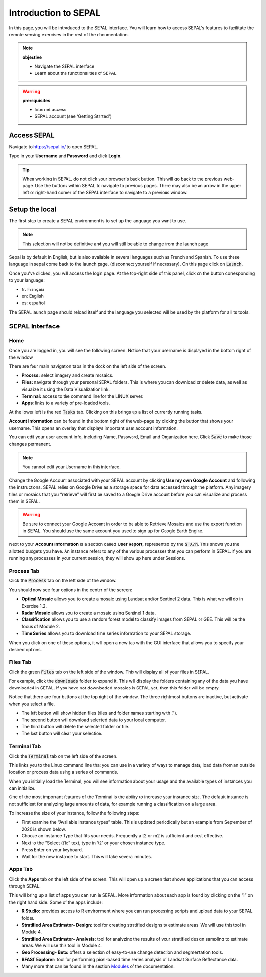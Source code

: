 Introduction to SEPAL
=====================

In this page, you will be introduced to the SEPAL interface. You will learn how to access SEPAL's features to facilitate the remote sensing exercises in the rest of the documentation.

.. note::

    **objective**

    -   Navigate the SEPAL interface
    -   Learn about the functionalities of SEPAL

.. warning::

    **prerequisites**

    -   Internet access
    -   SEPAL account (see ‘Getting Started')
            

Access SEPAL
------------

Navigate to `https://sepal.io/ <https://sepal.io/>`_ to open SEPAL.

Type in your **Username** and **Password** and click **Login**.

.. image:: ../img/setup/presentation/sepal_login.png
   :alt: SEPAL login page
   :align: center

.. tip::
   When working in SEPAL, do not click your browser's back button. This will go back to the previous web-page. Use the buttons within SEPAL to navigate to previous pages. There may also be an arrow in the upper left or right-hand corner of the SEPAL interface to navigate to a previous window.

Setup the local
---------------

.. youtube:: Lv0HwPDQx50
    :align: center

The first step to create a SEPAL environment is to set up the language you want to use. 

.. note::

    This selection will not be definitive and you will still be able to change from the launch page

Sepal is by default in English, but is also available in several languages such as French and Spanish. To use these language in sepal come back to the launch page. (disconnect yourself if necessary). On this page click on :code:`Launch`.

Once you've clicked, you will access the login page. At the top-right side of this panel, click on the button corresponding to your language: 

- fr: Français
- en: English
- es: español

The SEPAL launch page should reload itself and the language you selected will be used by the platform for all its tools. 

SEPAL Interface
---------------

Home
^^^^

Once you are logged in, you will see the following screen. Notice that your username is displayed in the bottom right of the window.

.. image:: ../img/setup/presentation/sepal_home.png
   :alt: SEPAL home screen
   :align: center

There are four main navigation tabs in the dock on the left side of the screen.

-   **Process:** select imagery and create mosaics.
-   **Files:** navigate through your personal SEPAL folders. This is where you can download or delete data, as well as visualize it using the Data Visualization link.
-   **Terminal:** access to the command line for the LINUX server.
-   **Apps:** links to a variety of pre-loaded tools.

At the lower left is the red :code:`Tasks` tab. Clicking on this brings up a list of currently running tasks.

**Account Information** can be found in the bottom right of the web-page by clicking the button that shows your username. This opens an overlay that displays important user account information.

You can edit your user account info, including Name, Password, Email and Organization here. Click :code:`Save` to make those changes permanent. 

.. note::

    You cannot edit your Username in this interface.

Change the Google Account associated with your SEPAL account by clicking **Use my own Google Account** and following the instructions. SEPAL relies on Google Drive as a storage space for data accessed through the platform. Any imagery tiles or mosaics that you “retrieve” will first be saved to a Google Drive account before you can visualize and process them in SEPAL.

.. warning::

   Be sure to connect your Google Account in order to be able to Retrieve Mosaics and use the export function in SEPAL. You should use the same account you used to sign up for Google Earth Engine.

Next to your **Account Information** is a section called **User Report**, represented by the :code:`$ X/h`. This shows you the allotted budgets you have. An instance refers to any of the various processes that you can perform in SEPAL. If you are running any processes in your current session, they will show up here under Sessions.

.. image:: ../img/setup/presentation/user_report_panel.png
   :alt: User Report panel.
   :width: 350px
   :align: center

Process Tab
^^^^^^^^^^^

Click the :code:`Process` tab on the left side of the window.

.. image:: ../img/setup/presentation/process_tab_location.png
   :alt: Arrow pointing out the process tab location
   :align: center

You should now see four options in the center of the screen:

-   **Optical Mosaic** allows you to create a mosaic using Landsat and/or Sentinel 2 data. This is what we will do in Exercise 1.2.
-   **Radar Mosaic** allows you to create a mosaic using Sentinel 1 data.
-   **Classification** allows you to use a random forest model to classify images from SEPAL or GEE. This will be the focus of Module 2.
-   **Time Series** allows you to download time series information to your SEPAL storage.

When you click on one of these options, it will open a new tab with the GUI interface that allows you to specify your desired options.

Files Tab
^^^^^^^^^

Click the green :code:`Files` tab on the left side of the window. This will display all of your files in SEPAL.

For example, click the :code:`downloads` folder to expand it. This will display the folders containing any of the data you have downloaded in SEPAL. If you have not downloaded mosaics in SEPAL yet, then this folder will be empty.

.. image:: ../img/setup/presentation/files_menu.png
   :alt: The files menu
   :align: center
   :width: 350

Notice that there are four buttons at the top right of the window. The three rightmost buttons are inactive, but activate when you select a file.

-   The left button will show hidden files (files and folder names starting with ‘.').
-   The second button will download selected data to your local computer.
-   The third button will delete the selected folder or file.
-   The last button will clear your selection.

Terminal Tab
^^^^^^^^^^^^

Click the :code:`Terminal` tab on the left side of the screen.

This links you to the Linux command line that you can use in a variety of ways to manage data, load data from an outside location or process data using a series of commands.

When you initially load the Terminal, you will see information about your usage and the available types of instances you can initialize.

One of the most important features of the Terminal is the ability to increase your instance size. The default instance is not sufficient for analyzing large amounts of data, for example running a classification on a large area.

To increase the size of your instance, follow the following steps:

-   First examine the “Available instance types” table. This is updated periodically but an example from September of 2020 is shown below.
-   Choose an instance Type that fits your needs. Frequently a t2 or m2 is sufficient and cost effective.
-   Next to the “Select (t1):” text, type in ‘t2' or your chosen instance type.
-   Press Enter on your keyboard.
-   Wait for the new instance to start. This will take several minutes.

.. image:: ../img/setup/presentation/terminal.png
   :alt: The terminal page, including an example of changing the instance
   :align: center
   :width: 450

Apps Tab
^^^^^^^^

Click the **Apps** tab on the left side of the screen. This will open up a screen that shows applications that you can access through SEPAL.

.. image:: ../img/setup/presentation/apps_interface.png
   :alt: The Apps interface
   :align: center

This will bring up a list of apps you can run in SEPAL. More information about each app is found by clicking on the “i” on the right hand side. Some of the apps include:

-   **R Studio:** provides access to R environment where you can run processing scripts and upload data to your SEPAL folder.
-   **Stratified Area Estimator- Design:** tool for creating stratified designs to estimate areas. We will use this tool in Module 4.
-   **Stratified Area Estimator- Analysis:** tool for analyzing the results of your stratified design sampling to estimate areas. We will use this tool in Module 4.
-   **Geo Processing- Beta:** offers a selection of easy-to-use change detection and segmentation tools.
-   **BFAST Explorer:** tool for performing pixel-based time series analysis of Landsat Surface Reflectance data.
-   Many more that can be found in the section `Modules <../modules/index.html>`_ of the documentation.
